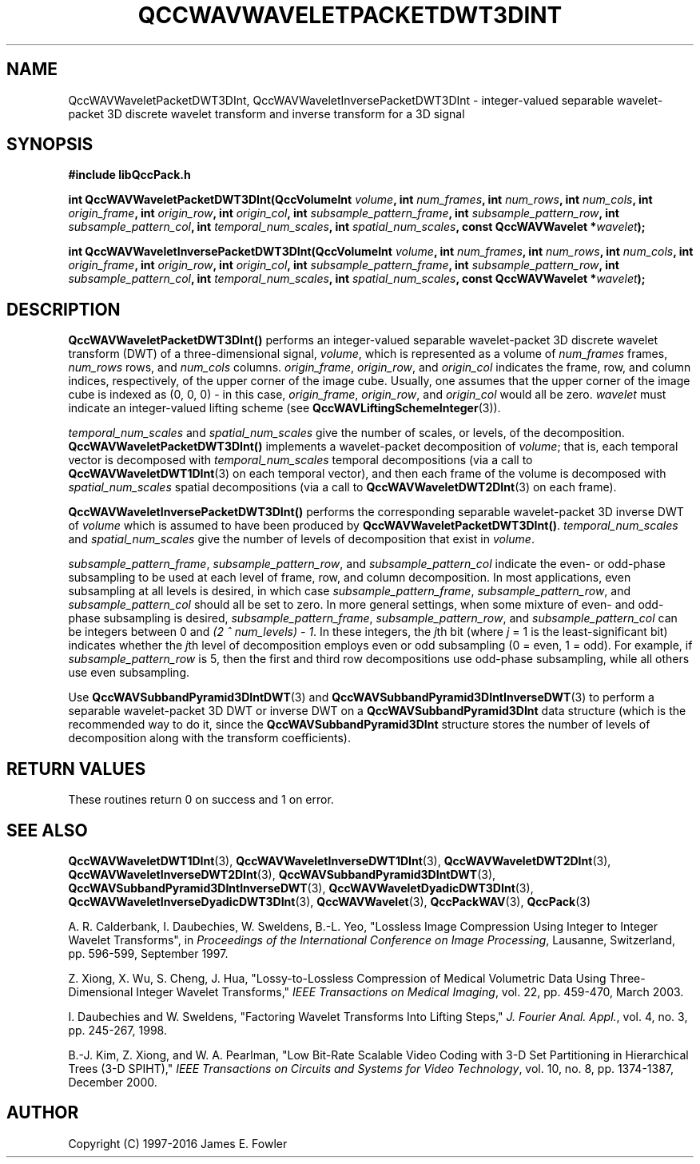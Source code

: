 .TH QCCWAVWAVELETPACKETDWT3DINT 3 "QCCPACK" ""
.SH NAME
QccWAVWaveletPacketDWT3DInt, QccWAVWaveletInversePacketDWT3DInt \- 
integer-valued separable wavelet-packet 3D discrete wavelet transform and
inverse transform for a 3D signal
.SH SYNOPSIS
.B #include "libQccPack.h"
.sp
.BI "int QccWAVWaveletPacketDWT3DInt(QccVolumeInt " volume ", int " num_frames ", int " num_rows ", int " num_cols ", int " origin_frame ", int " origin_row ", int " origin_col ", int " subsample_pattern_frame ", int " subsample_pattern_row ", int " subsample_pattern_col ", int " temporal_num_scales ", int " spatial_num_scales ", const QccWAVWavelet *" wavelet );
.sp
.BI "int QccWAVWaveletInversePacketDWT3DInt(QccVolumeInt " volume ", int " num_frames ", int " num_rows ", int " num_cols ", int " origin_frame ", int " origin_row ", int " origin_col ", int " subsample_pattern_frame ", int " subsample_pattern_row ", int " subsample_pattern_col ", int " temporal_num_scales ", int " spatial_num_scales ", const QccWAVWavelet *" wavelet );
.SH DESCRIPTION
.B QccWAVWaveletPacketDWT3DInt()
performs an integer-valued separable wavelet-packet 3D
discrete wavelet transform (DWT) of a three-dimensional signal,
.IR volume ,
which is represented as a volume of
.IR num_frames
frames,
.IR num_rows 
rows, and
.I num_cols
columns.
.IR origin_frame ,
.IR origin_row ,
and
.I origin_col
indicates the frame, row, and column indices, respectively, of the upper
corner of the image cube.
Usually, one assumes that the upper corner of the image cube is
indexed as (0, 0, 0) - in this case, 
.IR origin_frame ,
.IR origin_row ,
and
.I origin_col
would all be zero.
.I wavelet
must indicate an integer-valued lifting scheme (see
.BR QccWAVLiftingSchemeInteger (3)).
.LP
.I temporal_num_scales
and
.I spatial_num_scales
give the number of scales, or levels, of the decomposition.
.BR QccWAVWaveletPacketDWT3DInt()
implements a wavelet-packet decomposition of
.IR volume ;
that is, 
each temporal vector is decomposed with
.I temporal_num_scales
temporal decompositions (via a call to
.BR QccWAVWaveletDWT1DInt (3)
on each temporal vector),
and then each frame of the volume is decomposed with
.I spatial_num_scales
spatial decompositions (via a call to
.BR QccWAVWaveletDWT2DInt (3)
on each frame).
.LP
.B QccWAVWaveletInversePacketDWT3DInt()
performs the corresponding separable wavelet-packet 3D inverse DWT of
.IR volume
which is assumed to have been produced
by
.BR QccWAVWaveletPacketDWT3DInt() .
.I temporal_num_scales
and
.I spatial_num_scales
give the number of levels of decomposition that exist in
.IR volume .
.LP
.IR subsample_pattern_frame ,
.IR subsample_pattern_row ,
and
.I subsample_pattern_col
indicate the even- or odd-phase subsampling to be used at each level
of frame, row, and column decomposition.
In most applications, even subsampling at all
levels is desired, in which case 
.IR subsample_pattern_frame ,
.IR subsample_pattern_row ,
and
.I subsample_pattern_col
should all be set to zero.
In more general settings, when some mixture of even- and odd-phase subsampling
is desired, 
.IR subsample_pattern_frame ,
.IR subsample_pattern_row ,
and
.I subsample_pattern_col
can be integers between 0 and
.IR "(2 ^ num_levels) - 1" .
In these integers, the 
.IR j th
bit (where
.I j
= 1 is the least-significant bit) indicates whether the
.IR j th
level of decomposition employs
even or odd subsampling (0 = even, 1 = odd).
For example, if
.I subsample_pattern_row
is 5, then the first and third row decompositions use odd-phase
subsampling, while all others use even subsampling.
.LP
Use
.BR QccWAVSubbandPyramid3DIntDWT (3)
and
.BR QccWAVSubbandPyramid3DIntInverseDWT (3)
to perform a separable wavelet-packet 3D DWT or inverse DWT on a
.B QccWAVSubbandPyramid3DInt
data structure (which is the recommended way to do it, since the
.B QccWAVSubbandPyramid3DInt
structure stores the number of levels of decomposition along with
the transform coefficients).
.SH "RETURN VALUES"
These routines
return 0 on success and 1 on error.
.SH "SEE ALSO"
.BR QccWAVWaveletDWT1DInt (3),
.BR QccWAVWaveletInverseDWT1DInt (3),
.BR QccWAVWaveletDWT2DInt (3),
.BR QccWAVWaveletInverseDWT2DInt (3),
.BR QccWAVSubbandPyramid3DIntDWT (3),
.BR QccWAVSubbandPyramid3DIntInverseDWT (3),
.BR QccWAVWaveletDyadicDWT3DInt (3),
.BR QccWAVWaveletInverseDyadicDWT3DInt (3),
.BR QccWAVWavelet (3),
.BR QccPackWAV (3),
.BR QccPack (3)
.LP
A. R. Calderbank, I. Daubechies, W. Sweldens, B.-L. Yeo, "Lossless
Image Compression Using Integer to Integer Wavelet Transforms", in
.IR "Proceedings of the International Conference on Image Processing" ,
Lausanne, Switzerland, pp. 596-599, September 1997.

Z. Xiong, X. Wu, S. Cheng, J. Hua, "Lossy-to-Lossless Compression of
Medical Volumetric Data Using Three-Dimensional Integer Wavelet Transforms,"
.IR "IEEE Transactions on Medical Imaging" ,
vol. 22, pp. 459-470, March 2003.

I. Daubechies and W. Sweldens,
"Factoring Wavelet Transforms Into Lifting Steps,"
.IR "J. Fourier Anal. Appl." ,
vol. 4, no. 3, pp. 245-267, 1998.

B.-J. Kim, Z. Xiong, and W. A. Pearlman,
"Low Bit-Rate Scalable Video Coding with 3-D Set Partitioning
in Hierarchical Trees (3-D SPIHT),"
.IR "IEEE Transactions on Circuits and Systems for Video Technology" ,
vol. 10, no. 8, pp. 1374-1387, December 2000.
.SH AUTHOR
Copyright (C) 1997-2016  James E. Fowler
.\"  The programs herein are free software; you can redistribute them an.or
.\"  modify them under the terms of the GNU General Public License
.\"  as published by the Free Software Foundation; either version 2
.\"  of the License, or (at your option) any later version.
.\"  
.\"  These programs are distributed in the hope that they will be useful,
.\"  but WITHOUT ANY WARRANTY; without even the implied warranty of
.\"  MERCHANTABILITY or FITNESS FOR A PARTICULAR PURPOSE.  See the
.\"  GNU General Public License for more details.
.\"  
.\"  You should have received a copy of the GNU General Public License
.\"  along with these programs; if not, write to the Free Software
.\"  Foundation, Inc., 675 Mass Ave, Cambridge, MA 02139, USA.



